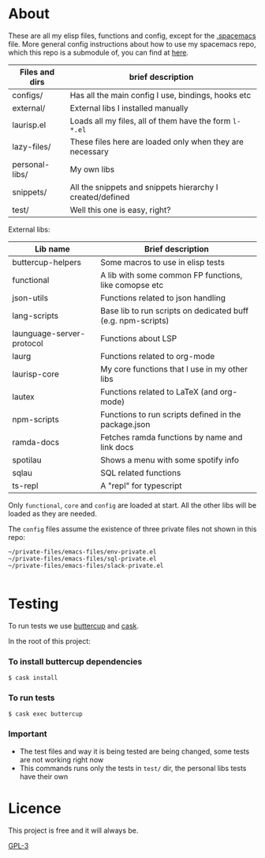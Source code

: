 * About
  These are all my elisp files, functions and config, except for the [[https://github.com/Viglioni/spacemacs/blob/master/.spacemacs][.spacemacs]] file.
  More general config instructions about how to use my spacemacs repo, which this repo is a submodule of, you can find at [[https://github.com/Viglioni/spacemacs/blob/master/README.md][here]].

  |----------------+-----------------------------------------------------------|
  | Files and dirs | brief description                                         |
  |----------------+-----------------------------------------------------------|
  | configs/       | Has all the main config I use, bindings, hooks etc        |
  | external/      | External libs I installed manually                        |
  | laurisp.el     | Loads all my files, all of them have the form ~l-*.el~      |
  | lazy-files/    | These files here are loaded only when they are necessary  |
  | personal-libs/ | My own libs                                               |
  | snippets/      | All the snippets and snippets hierarchy I created/defined |
  | test/          | Well this one is easy, right?                             |
  |----------------+-----------------------------------------------------------|

  External libs:
  |---------------------------+--------------------------------------------------------------|
  | Lib name                  | Brief description                                            |
  |---------------------------+--------------------------------------------------------------|
  | buttercup-helpers         | Some macros to use in elisp tests                            |
  | functional                | A lib with some common FP functions, like comopse etc        |
  | json-utils                | Functions related to json handling                           |
  | lang-scripts              | Base lib to run scripts on dedicated buff (e.g. npm-scripts) |
  | launguage-server-protocol | Functions about LSP                                          |
  | laurg                     | Functions related to org-mode                                |
  | laurisp-core              | My core functions that I use in my other libs                |
  | lautex                    | Functions related to LaTeX (and org-mode)                    |
  | npm-scripts               | Functions to run scripts defined in the package.json         |
  | ramda-docs                | Fetches ramda functions by name and link docs                |
  | spotilau                  | Shows a menu with some spotify info                          |
  | sqlau                     | SQL related functions                                        |
  | ts-repl                   | A "repl" for typescript                                      |
  |---------------------------+--------------------------------------------------------------|

  Only ~functional~, ~core~ and ~config~ are loaded at start. All the other libs will be loaded as they are needed.

  The ~config~ files assume the existence of three private files not shown in this repo:
#+begin_src shell :exports both 
  ~/private-files/emacs-files/env-private.el
  ~/private-files/emacs-files/sql-private.el
  ~/private-files/emacs-files/slack-private.el
  
  #+end_src  
* Testing
  To run tests we use [[https://github.com/jorgenschaefer/emacs-buttercup/][buttercup]] and [[https://github.com/cask/cask][cask]].

  In the root of this project:
  
*** To install buttercup dependencies
    #+begin_src shell
      $ cask install 
    #+end_src

*** To run tests
    #+begin_src shell
      $ cask exec buttercup
    #+end_src
    
*** Important
    - The test files and way it is being tested are being changed, some tests are not working right now
    - This commands runs only the tests in ~test/~ dir, the personal libs tests have their own
* Licence
  This project is free and it will always be.
  
  [[https://www.gnu.org/licenses/gpl-3.0.en.html][GPL-3]]

